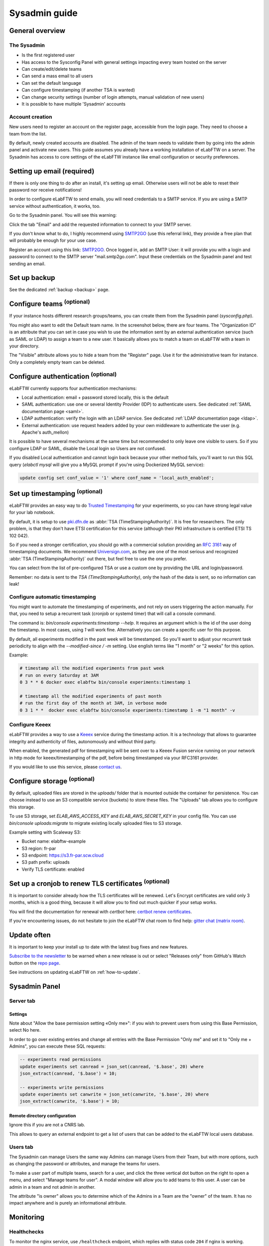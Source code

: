 .. _sysadmin-guide:

**************
Sysadmin guide
**************

General overview
================

The Sysadmin
------------
* Is the first registered user
* Has access to the Sysconfig Panel with general settings impacting every team hosted on the server
* Can create/edit/delete teams
* Can send a mass email to all users
* Can set the default language
* Can configure timestamping (if another TSA is wanted)
* Can change security settings (number of login attempts, manual validation of new users)
* It is possible to have multiple 'Sysadmin' accounts

Account creation
----------------
New users need to register an account on the register page, accessible from the login page. They need to choose a team from the list.

By default, newly created accounts are disabled. The admin of the team needs to validate them by going into the admin panel and activate new users.
This guide assumes you already have a working installation of eLabFTW on a server.
The Sysadmin has access to core settings of the eLabFTW instance like email configuration or security preferences.

Setting up email (required)
===========================

If there is only one thing to do after an install, it's setting up email. Otherwise users will not be able to reset their password nor receive notifications!

In order to configure eLabFTW to send emails, you will need credentials to a SMTP service. If you are using a SMTP service without authentication, it works, too.

Go to the Sysadmin panel. You will see this warning:

.. image:: img/sysconfig-email-warning.png
   :align: center
   :alt: email warning

Click the tab "Email" and add the requested information to connect to your SMTP server.

If you don't know what to do, I highly recommend using `SMTP2GO <https://get.smtp2go.com/xj1zy4rvle6v>`_ (use this referral link), they provide a free plan that will probably be enough for your use case.

.. image:: img/smtp2go.jpg
    :align: center
    :alt: smtp2go logo

Register an account using this link: `SMTP2GO <https://get.smtp2go.com/xj1zy4rvle6v>`_. Once logged in, add an SMTP User: it will provide you with a login and password to connect to the SMTP server "mail.smtp2go.com". Input these credentials on the Sysadmin panel and test sending an email.

Set up backup
=============

See the dedicated :ref:`backup <backup>` page.

.. _configure-teams:

Configure teams :sup:`(optional)`
=================================
If your instance hosts different research groups/teams, you can create them from the Sysadmin panel (`sysconfig.php`).

You might also want to edit the Default team name. In the screenshot below, there are four teams. The "Organization ID" is an attribute that you can set in case you wish to use the information sent by an external authentication service (such as SAML or LDAP) to assign a team to a new user. It basically allows you to match a team on eLabFTW with a team in your directory.

The "Visible" attribute allows you to hide a team from the "Register" page. Use it for the administrative team for instance. Only a completely empty team can be deleted.

.. image:: img/sysconfig-teams.png
    :align: center
    :alt: teams

Configure authentication :sup:`(optional)`
==========================================

eLabFTW currently supports four authentication mechanisms:

* Local authentication: email + password stored locally, this is the default
* SAML authentication: use one or several Identity Provider (IDP) to authenticate users. See dedicated :ref:`SAML documentation page <saml>`.
* LDAP authentication: verify the login with an LDAP service. See dedicated :ref:`LDAP documentation page <ldap>`.
* External authentication: use request headers added by your own middleware to authenticate the user (e.g. Apache's auth_mellon)

It is possible to have several mechanisms at the same time but recommended to only leave one visible to users. So if you configure LDAP or SAML, disable the Local login so Users are not confused.

If you disabled Local authentication and cannot login back because your other method fails, you'll want to run this SQL query (`elabctl mysql` will give you a MySQL prompt if you're using Dockerized MySQL service):

.. code-block:: mysql

   update config set conf_value = '1' where conf_name = 'local_auth_enabled';


Set up timestamping :sup:`(optional)`
======================================

eLabFTW provides an easy way to do `Trusted Timestamping <https://en.wikipedia.org/wiki/Trusted_timestamping>`_ for your experiments, so you can have strong legal value for your lab notebook.

By default, it is setup to use `pki.dfn.de <https://www.pki.dfn.de/zeitstempeldienst/>`_ as :abbr:`TSA (TimeStampingAuthority)`. It is free for researchers. The only problem, is that they don't have ETSI certification for this service (although their PKI infrastructure is certified ETSI TS 102 042).

So if you need a stronger certification, you should go with a commercial solution providing an :rfc:`3161` way of timestamping documents. We recommend `Universign.com <https://www.universign.com>`_, as they are one of the most serious and recognized :abbr:`TSA (TimeStampingAuthority)` out there, but feel free to use the one you prefer.

You can select from the list of pre-configured TSA or use a custom one by providing the URL and login/password.

Remember: no data is sent to the `TSA (TimeStampingAuthority)`, only the hash of the data is sent, so no information can leak!

Configure automatic timestamping
--------------------------------

You might want to automate the timestamping of experiments, and not rely on users triggering the action manually. For that, you need to setup a recurrent task (cronjob or systemd timer) that will call a console command.

The command is: `bin/console experiments:timestamp --help`. It requires an argument which is the id of the user doing the timestamp. In most cases, using `1` will work fine. Alternatively you can create a specific user for this purpose.

By default, all experiments modified in the past week will be timestamped. So you'll want to adjust your recurrent task periodicity to align with the `--modified-since / -m` setting. Use english terms like "1 month" or "2 weeks" for this option.

Example:

.. code-block:: bash

   # timestamp all the modified experiments from past week
   # run on every Saturday at 3AM
   0 3 * * 6 docker exec elabftw bin/console experiments:timestamp 1

   # timestamp all the modified experiments of past month
   # run the first day of the month at 3AM, in verbose mode
   0 3 1 * *  docker exec elabftw bin/console experiments:timestamp 1 -m "1 month" -v


Configure Keeex
---------------

eLabFTW provides a way to use a `Keeex <https://keeex.me/>`_ service during the timestamp action. It is a technology that allows to guarantee integrity and authenticity of files, autonomously and without third party.

When enabled, the generated pdf for timestamping will be sent over to a Keeex Fusion service running on your network in http mode for keeex/timestamping of the pdf, before being timestamped via your RFC3161 provider.

If you would like to use this service, please `contact us <https://www.deltablot.com/contact>`_.

Configure storage :sup:`(optional)`
===================================

By default, uploaded files are stored in the `uploads/` folder that is mounted outside the container for persistence. You can choose instead to use an S3 compatible service (buckets) to store these files. The "Uploads" tab allows you to configure this storage.

To use S3 storage, set `ELAB_AWS_ACCESS_KEY` and `ELAB_AWS_SECRET_KEY` in your config file. You can use `bin/console uploads:migrate` to migrate existing locally uploaded files to S3 storage.

Example setting with Scaleway S3:

* Bucket name: elabftw-example
* S3 region: fr-par
* S3 endpoint: https://s3.fr-par.scw.cloud
* S3 path prefix: uploads
* Verify TLS certificate: enabled

Set up a cronjob to renew TLS certificates :sup:`(optional)`
=============================================================

It is important to consider already how the TLS certificates will be renewed. Let's Encrypt certificates are valid only 3 months, which is a good thing, because it will allow you to find out much quicker if your setup works.

You will find the documentation for renewal with `certbot` here: `certbot renew certificates <https://eff-certbot.readthedocs.io/en/stable/using.html#renewing-certificates>`_.

If you're encountering issues, do not hesitate to join the eLabFTW chat room to find help: `gitter chat (matrix room) <https://gitter.im/elabftw/elabftw>`_.

Update often
============

It is important to keep your install up to date with the latest bug fixes and new features.

`Subscribe to the newsletter <http://eepurl.com/bTjcMj>`_ to be warned when a new release is out or select "Releases only" from GitHub's Watch button on the `repo page <https://github.com/elabftw/elabftw>`_.

See instructions on updating eLabFTW on :ref:`how-to-update`.

Sysadmin Panel
==============

Server tab
----------

Settings
^^^^^^^^
Note about "Allow the base permission setting «Only me»": if you wish to prevent users from using this Base Permission, select No here.

In order to go over existing entries and change all entries with the Base Permission "Only me" and set it to "Only me + Admins", you can execute these SQL requests:

.. code-block:: sql

    -- experiments read permissions
    update experiments set canread = json_set(canread, '$.base', 20) where
    json_extract(canread, '$.base') = 10;

    -- experiments write permissions
    update experiments set canwrite = json_set(canwrite, '$.base', 20) where
    json_extract(canwrite, '$.base') = 10;

Remote directory configuration
^^^^^^^^^^^^^^^^^^^^^^^^^^^^^^

Ignore this if you are not a CNRS lab.

This allows to query an external endpoint to get a list of users that can be added to the eLabFTW local users database.

Users tab
---------

The Sysadmin can manage Users the same way Admins can manage Users from their Team, but with more options, such as changing the password or attributes, and manage the teams for users.

To make a user part of multiple teams, search for a user, and click the three vertical dot button on the right to open a menu, and select "Manage teams for user". A modal window will allow you to add teams to this user. A user can be admin in a team and not admin in another.

.. image:: img/sysadmin-manage-teams.png
    :align: center
    :alt: sysadmin user team management

The attribute "is owner" allows you to determine which of the Admins in a Team are the "owner" of the team. It has no impact anywhere and is purely an informational attribute.

Monitoring
==========

Healthchecks
------------

To monitor the nginx service, use ``/healthcheck`` endpoint, which replies with status code ``204`` if nginx is working.

To monitor the php-fpm service, use ``/php-ping``, which replies with status code ``200`` if php-fpm is working.

To monitor the nginx, the php-fpm and the MySQL connection, use ``/healthcheck.php``, which replies with status code ``200`` and ``ok`` in the body of the response if everything is working.

Metrics
-------

To gather metrics from the php-fpm service, use ``/php-status``, which replies with information about php-fpm processes. See the `PHP FPM Status page documentation <https://www.php.net/manual/en/fpm.status.php>`_ for more details.

To gather metrics from the nginx service, use ``/nginx-status``, which replies with information about nginx processes. See the `Nginx status module documentation <https://nginx.org/en/docs/http/ngx_http_stub_status_module.html>`_ for more details.

The ``/php-status`` and ``/nginx-status`` pages are protected with **Basic authentication**:

* user: ``elabftw``
* password: the value of ``STATUS_PASSWORD`` environment variable

If this variable is not set (default), then a random unknown password will be generated but never displayed, effectively disabling access to these pages.

All of the above endpoints will not produce an access log entry.

Logging
=======

Access and error logs
---------------------

Logs produced by eLabFTW, nginx or PHP-FPM are redirected to ``/dev/stdout`` and ``/dev/stderr`` of the container. They appear with the command ``docker logs elabftw``. By default, the logging driver is ``local``, which means it will create files on the host.

It is recommended to emit logs to a centralized service, by using a different logging driver, such as ``syslog`` or ``graylog`` or ``loki`` (by grafana). For this, change the compose file configuration to include the correct settings for your infrastructure.

Audit logs
----------

It is possible to configure Audit Logs to be emitted in the general logs, in addition to being stored in the database. It might be important to you to keep a trace of these actions in a centralized, deported service. To enable this behavior, go to the Audit Logs tab of the Sysconfig Panel and enable "Emit audit logs with PHP error log". The message of the event is is JSON, and has this structure:

.. code:: javascript

   {
    category_value: number,
    category_name: string,
    message: string,
    requester_userid: number,
    target_userid: number
   }

Example:

.. code:: javascript

    {
        "category_value": 10,
        "category_name": "Login",
        "message": "User logged in",
        "requester_userid": 1,
        "target_userid": 1
    }

You can then configure your centralized login system to interpret these messages to build advanced queries.

Staging instance
================

A staging instance, sometimes called "pre-production", is another eLabFTW instance running alongside the production instance, and used to test upgrades or configuration changes without impacting the production instance.

It is highly recommended to setup a staging instance.

How to create a staging instance
--------------------------------

1. Copy the configuration file of the production instance (`/etc/elabftw.yml`) into another folder (`/path/to/elabftw-staging/docker-compose.yml`)
2. Change the `SITE_URL` value: for example from elab.uni.de to elab-test.uni.de
3. Similarly, change the `SERVER_NAME` value
4. Modify the `volumes` so it points to another folder than the production one, for both containers

Of course, adjust these instructions relative to your setup. Try and have the most similar setup between both. If one is using NFS storage with external MySQL server, do the same for staging instance.

Start your staging instance with: `docker compose up -d`. Make sure to adjust DNS, certificates, load balancers, reverse proxies accordingly.

Use the :ref:`Restore backup <restore-backup>` instructions to copy your production data into the staging instance. It is recommended to do that regularly, especially before updates, so the staging data is the same as production data and you will not have surprises. It's also a good opportunity to test your backups, if this has not been automated.

Before a major release, update the staging instance, optionally asking users if everything looks good on this instance, and once everything is validated, you can upgrade the production instance.

.. note:: It is recommended to post a general announcement from the Communications tab in the Sysconfig Panel to inform users that this is a test instance, preventing them from mistakenly entering data.

Fix deprecation warning for old password storage
================================================

If your MySQL log is filled with "WARNING "sha256_password' is deprecated and will be removed in a future release." messages, you will want to update the password storage mechanism. This message is present because you have the line ``command: --default-authentication-plugin=mysql_native_password`` present in your compose file. It used to be necessary, but it is no longer the case and even deprecated.

.. warning:: Make sure to have a working backup of your MySQL database first!

First get a root mysql shell:

.. code-block:: bash

    docker exec -it mysql bash
    mysql -uroot -p$MYSQL_ROOT_PASSWORD

.. code-block:: mysql

    -- List users
    mysql> select host, user, plugin from mysql.user;
    -- Change password and use modern mechanism
    mysql> alter user 'elabftw'@'%' identified with caching_sha2_password by '<elabftw password>';
    mysql> alter user 'root'@'%' identified with caching_sha2_password by '<root password>';
    mysql> alter user 'root'@'localhost' identified with caching_sha2_password by '<root password>';


Then delete the line in the docker compose file and restart the container.

Migrate uploads from local storage to S3
========================================

In some contexts, it might be advantageous to use S3 backed storage for uploaded files. If you want to move your existing uploaded files (``uploads/`` folder) to an S3 storage, here are the steps to follow:

1. Run ``bin/console uploads:check`` just to verify everything is nice and dandy
2. Configure the container to use S3 storage: add ``ELAB_AWS_{ACCESS/SECRET}_KEY`` env vars
3. In the Sysconfig panel, configure your bucket from the "UPLOADS" tab, test by uploading a file in an experiment
4. Once S3 is correctly configured, run ``bin/console uploads:migrate``. This will copy all your locally stored files into the S3 bucket
5. The final step is to remove the bind mounted ``/elabftw/uploads/`` folder from the container runtime configuration
